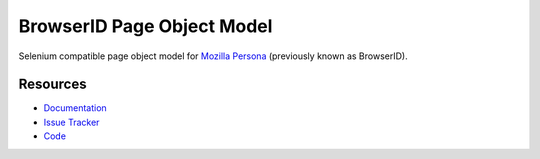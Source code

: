 BrowserID Page Object Model
===========================

Selenium compatible page object model for
`Mozilla Persona <https://login.persona.org/>`_ (previously known as BrowserID).

.. image:: https://img.shields.io/badge/license-MPL%202.0-blue.svg
   :target: https://github.com/mozilla/bidpom/blob/master/LICENSE
   :alt: License
.. image:: https://img.shields.io/pypi/v/browserid.svg
   :target: https://pypi.python.org/pypi/browserid/
   :alt: PyPI
.. image:: https://img.shields.io/travis/mozilla/bidpom.svg
   :target: https://travis-ci.org/mozilla/bidpom/
   :alt: Travis
.. image:: https://img.shields.io/github/issues-raw/mozilla/bidpom.svg
   :target: https://github.com/mozilla/bidpom/issues
   :alt: Issues
.. image:: https://img.shields.io/requires/github/mozilla/bidpom.svg
   :target: https://requires.io/github/mozilla/bidpom/requirements/?branch=master
   :alt: Requirements

Resources
---------

- `Documentation <https://github.com/mozilla/bidpom/wiki>`_
- `Issue Tracker <https://github.com/mozilla/bidpom/issues>`_
- `Code <http://github.com/mozilla/bidpom/>`_
